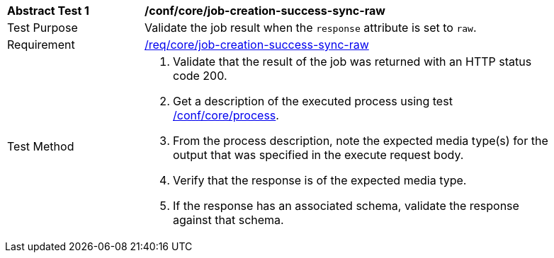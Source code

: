 [[ats_core_job-creation-success-sync-raw]]
[width="90%",cols="2,6a"]
|===
^|*Abstract Test {counter:ats-id}* |*/conf/core/job-creation-success-sync-raw*
^|Test Purpose |Validate the job result when the `response` attribute is set to `raw`.
^|Requirement |<<req_core_job-creation-success-sync,/req/core/job-creation-success-sync-raw>>
^|Test Method |. Validate that the result of the job was returned with an HTTP status code 200.
. Get a description of the executed process using test <<ats_core_process,/conf/core/process>>.
. From the process description, note the expected media type(s) for the output that was specified in the execute request body.
. Verify that the response is of the expected media type.
. If the response has an associated schema, validate the response against that schema.
|===
